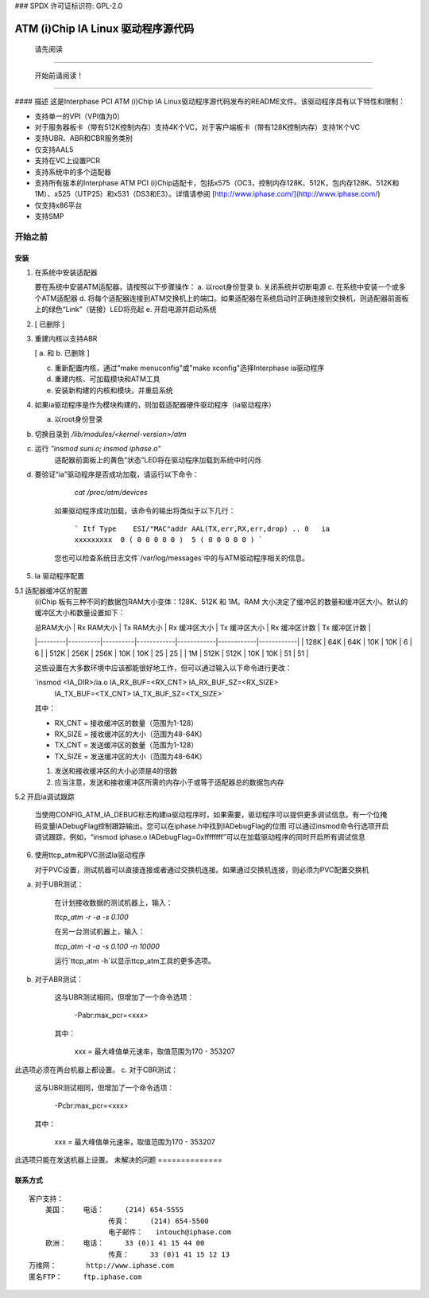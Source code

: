 ### SPDX 许可证标识符: GPL-2.0

==================================
ATM (i)Chip IA Linux 驱动程序源代码
==================================

			      请先阅读

--------------------------------------------------------------------------------

			开始前请阅读！

--------------------------------------------------------------------------------

#### 描述
这是Interphase PCI ATM (i)Chip IA Linux驱动程序源代码发布的README文件。该驱动程序具有以下特性和限制：

- 支持单一的VPI（VPI值为0）
- 对于服务器板卡（带有512K控制内存）支持4K个VC，对于客户端板卡（带有128K控制内存）支持1K个VC
- 支持UBR、ABR和CBR服务类别
- 仅支持AAL5
- 支持在VC上设置PCR
- 支持系统中的多个适配器
- 支持所有版本的Interphase ATM PCI (i)Chip适配卡，包括x575（OC3，控制内存128K、512K，包内存128K、512K和1M）、x525（UTP25）和x531（DS3和E3）。详情请参阅 [http://www.iphase.com/](http://www.iphase.com/)
- 仅支持x86平台
- 支持SMP
开始之前
================


安装
------------

1. 在系统中安装适配器

   要在系统中安装ATM适配器，请按照以下步骤操作：
   a. 以root身份登录
   b. 关闭系统并切断电源
   c. 在系统中安装一个或多个ATM适配器
   d. 将每个适配器连接到ATM交换机上的端口。如果适配器在系统启动时正确连接到交换机，则适配器前面板上的绿色“Link”（链接）LED将亮起
   e. 开启电源并启动系统
2. [ 已删除 ]

3. 重建内核以支持ABR

   [ a. 和 b. 已删除 ]

   c. 重新配置内核，通过"make menuconfig"或"make xconfig"选择Interphase ia驱动程序
   d. 重建内核、可加载模块和ATM工具
   e. 安装新构建的内核和模块，并重启系统
4. 如果ia驱动程序是作为模块构建的，则加载适配器硬件驱动程序（ia驱动程序）

   a. 以root身份登录
b. 切换目录到 `/lib/modules/<kernel-version>/atm`
c. 运行 `"insmod suni.o; insmod iphase.o"`  
    适配器前面板上的黄色“状态”LED将在驱动程序加载到系统中时闪烁
d. 要验证“ia”驱动程序是否成功加载，请运行以下命令：  

      `cat /proc/atm/devices`

    如果驱动程序成功加载，该命令的输出将类似于以下几行：  

      ```
      Itf Type    ESI/"MAC"addr AAL(TX,err,RX,err,drop) ..
      0   ia      xxxxxxxxx  0 ( 0 0 0 0 0 )  5 ( 0 0 0 0 0 )
      ```

    您也可以检查系统日志文件`/var/log/messages`中的与ATM驱动程序相关的信息。
5. Ia 驱动程序配置

5.1 适配器缓冲区的配置
    (i)Chip 板有三种不同的数据包RAM大小变体：128K、512K 和 1M。RAM 大小决定了缓冲区的数量和缓冲区大小。默认的缓冲区大小和数量设置如下：

    | 总RAM大小 | Rx RAM大小 | Tx RAM大小 | Rx 缓冲区大小 | Tx 缓冲区大小 | Rx 缓冲区计数 | Tx 缓冲区计数 |
    |---------|----------|----------|------------|------------|------------|------------|
    | 128K    | 64K      | 64K      | 10K        | 10K        | 6          | 6          |
    | 512K    | 256K     | 256K     | 10K        | 10K        | 25         | 25         |
    | 1M      | 512K     | 512K     | 10K        | 10K        | 51         | 51         |

    这些设置在大多数环境中应该都能很好地工作，但可以通过输入以下命令进行更改：  

    `insmod <IA_DIR>/ia.o IA_RX_BUF=<RX_CNT> IA_RX_BUF_SZ=<RX_SIZE> \  
            IA_TX_BUF=<TX_CNT> IA_TX_BUF_SZ=<TX_SIZE>`  

    其中：
    
    - RX_CNT = 接收缓冲区的数量（范围为1-128）
    - RX_SIZE = 接收缓冲区的大小（范围为48-64K）
    - TX_CNT = 发送缓冲区的数量（范围为1-128）
    - TX_SIZE = 发送缓冲区的大小（范围为48-64K）

    1. 发送和接收缓冲区的大小必须是4的倍数
    2. 应当注意，发送和接收缓冲区所需的内存小于或等于适配器总的数据包内存
5.2 开启ia调试跟踪

    当使用CONFIG_ATM_IA_DEBUG标志构建ia驱动程序时，如果需要，驱动程序可以提供更多调试信息。有一个位掩码变量IADebugFlag控制跟踪输出。您可以在iphase.h中找到IADebugFlag的位图
    可以通过insmod命令行选项开启调试跟踪，例如，“insmod iphase.o IADebugFlag=0xffffffff”可以在加载驱动程序的同时开启所有调试信息
6. 使用ttcp_atm和PVC测试Ia驱动程序

   对于PVC设置，测试机器可以直接连接或者通过交换机连接。如果通过交换机连接，则必须为PVC配置交换机
a. 对于UBR测试：

    在计划接收数据的测试机器上，输入：  

    `ttcp_atm -r -a -s 0.100`

    在另一台测试机器上，输入：  

    `ttcp_atm -t -a -s 0.100 -n 10000`

    运行`ttcp_atm -h`以显示ttcp_atm工具的更多选项。
b. 对于ABR测试：

      这与UBR测试相同，但增加了一个命令选项：

	 -Pabr:max_pcr=<xxx>

      其中：

	     xxx = 最大峰值单元速率，取值范围为170 - 353207
此选项必须在两台机器上都设置。
c. 对于CBR测试：

      这与UBR测试相同，但增加了一个命令选项：

	 -Pcbr:max_pcr=<xxx>

      其中：

	     xxx = 最大峰值单元速率，取值范围为170 - 353207
此选项只能在发送机器上设置。
未解决的问题
==============

联系方式
---------

::

     客户支持：
	 美国：	电话：	(214) 654-5555
			传真：	(214) 654-5500
			电子邮件：	intouch@iphase.com
	 欧洲：	电话：	33 (0)1 41 15 44 00
			传真：	33 (0)1 41 15 12 13
     万维网：	http://www.iphase.com
     匿名FTP：	ftp.iphase.com

